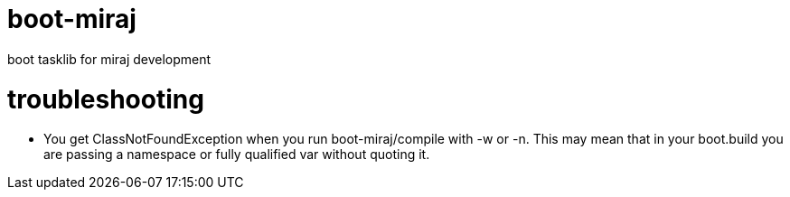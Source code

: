 = boot-miraj
boot tasklib for miraj development



= troubleshooting

* You get ClassNotFoundException when you run boot-miraj/compile with
-w or -n. This may mean that in your boot.build you are passing a
namespace or fully qualified var without quoting it.

